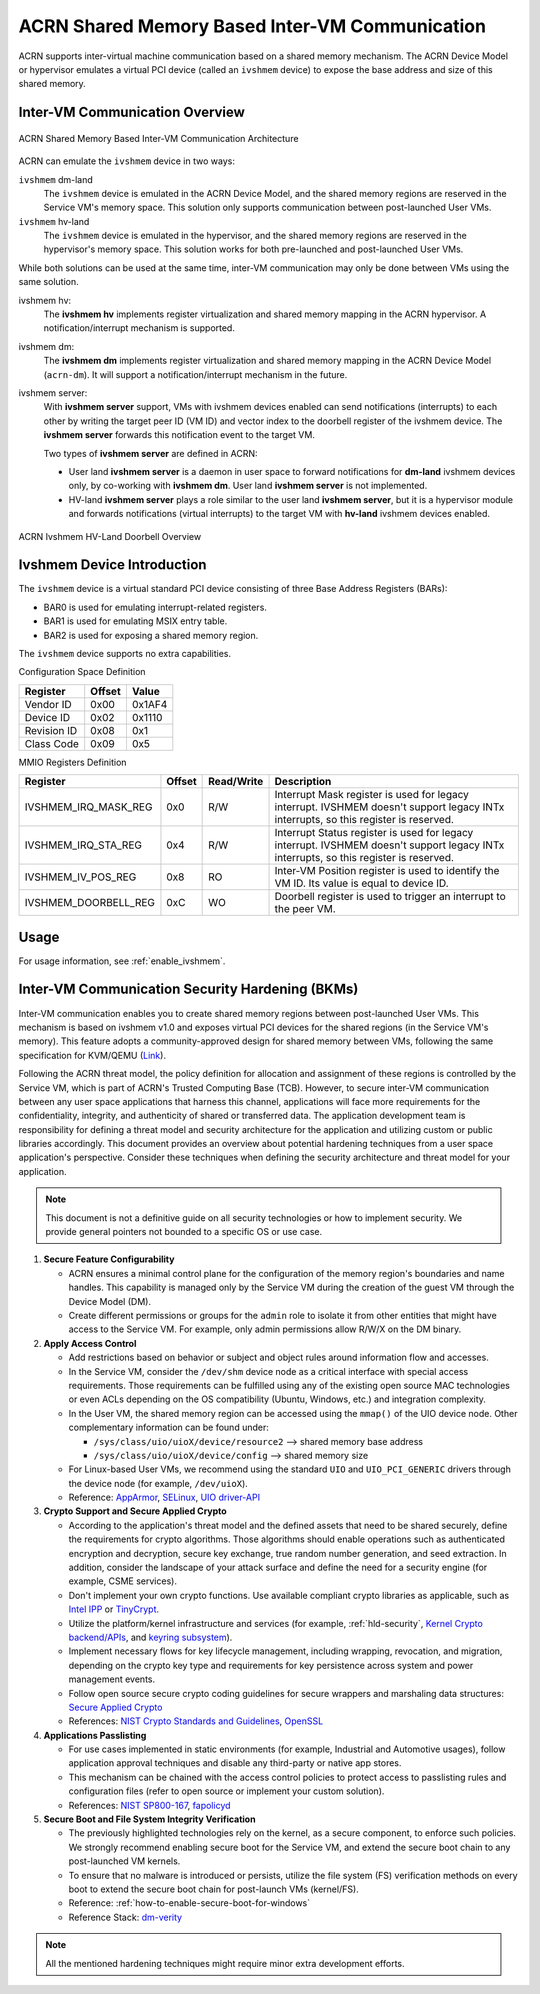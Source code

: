 .. _ivshmem-hld:

ACRN Shared Memory Based Inter-VM Communication
###############################################

ACRN supports inter-virtual machine communication based on a shared
memory mechanism. The ACRN Device Model or hypervisor emulates a virtual
PCI device (called an ``ivshmem`` device) to expose the base address and
size of this shared memory.

Inter-VM Communication Overview
*******************************

.. figure:: images/ivshmem-architecture.png
   :align: center
   :name: ivshmem-architecture-overview

   ACRN Shared Memory Based Inter-VM Communication Architecture

ACRN can emulate the ``ivshmem`` device in two ways:

``ivshmem`` dm-land
   The ``ivshmem`` device is emulated in the ACRN Device Model,
   and the shared memory regions are reserved in the Service VM's
   memory space.  This solution only supports communication between
   post-launched User VMs.

``ivshmem`` hv-land
   The ``ivshmem`` device is emulated in the hypervisor, and the
   shared memory regions are reserved in the hypervisor's
   memory space.  This solution works for both pre-launched and
   post-launched User VMs.

While both solutions can be used at the same time, inter-VM communication
may only be done between VMs using the same solution.

ivshmem hv:
   The **ivshmem hv** implements register virtualization
   and shared memory mapping in the ACRN hypervisor.
   A notification/interrupt mechanism is supported.

ivshmem dm:
   The **ivshmem dm** implements register virtualization
   and shared memory mapping in the ACRN Device Model (``acrn-dm``).
   It will support a notification/interrupt mechanism in the future.

ivshmem server:
   With **ivshmem server** support, VMs with ivshmem devices enabled can send
   notifications (interrupts) to each other by writing the target peer ID (VM
   ID) and vector index to the doorbell register of the ivshmem device. The
   **ivshmem server** forwards this notification event to the target VM.

   Two types of **ivshmem server** are defined in ACRN:

   * User land **ivshmem server** is a daemon in user space to forward
     notifications for **dm-land** ivshmem devices only, by co-working with
     **ivshmem dm**. User land **ivshmem server** is not implemented.

   * HV-land **ivshmem server** plays a role similar to the user land **ivshmem
     server**, but it is a hypervisor module and forwards notifications (virtual
     interrupts) to the target VM with  **hv-land** ivshmem devices enabled.

.. figure:: images/ivshmem-hv-land-doorbell.png
   :align: center
   :name: ivshmem-hv-land-doorbell-overview

   ACRN Ivshmem HV-Land Doorbell Overview

Ivshmem Device Introduction
***************************

The ``ivshmem`` device is a virtual standard PCI device consisting of
three Base Address Registers (BARs):

* BAR0 is used for emulating interrupt-related registers.
* BAR1 is used for emulating MSIX entry table.
* BAR2 is used for exposing a shared memory region.

The ``ivshmem`` device supports no extra capabilities.

Configuration Space Definition

+---------------+----------+----------+
| Register      | Offset   | Value    |
+===============+==========+==========+
| Vendor ID     | 0x00     | 0x1AF4   |
+---------------+----------+----------+
| Device ID     | 0x02     | 0x1110   |
+---------------+----------+----------+
| Revision ID   | 0x08     | 0x1      |
+---------------+----------+----------+
| Class Code    | 0x09     | 0x5      |
+---------------+----------+----------+


MMIO Registers Definition

.. list-table::
   :widths: auto
   :header-rows: 1

   * - Register
     - Offset
     - Read/Write
     - Description
   * - IVSHMEM\_IRQ\_MASK\_REG
     - 0x0
     - R/W
     - Interrupt Mask register is used for legacy interrupt.
       IVSHMEM doesn't support legacy INTx interrupts, so this register
       is reserved.
   * - IVSHMEM\_IRQ\_STA\_REG
     - 0x4
     - R/W
     - Interrupt Status register is used for legacy interrupt.
       IVSHMEM doesn't support legacy INTx interrupts, so this register
       is reserved.
   * - IVSHMEM\_IV\_POS\_REG
     - 0x8
     - RO
     - Inter-VM Position register is used to identify the VM ID.
       Its value is equal to device ID.
   * - IVSHMEM\_DOORBELL\_REG
     - 0xC
     - WO
     - Doorbell register is used to trigger an interrupt to the peer VM.

Usage
*****

For usage information, see :ref:`enable_ivshmem`.

Inter-VM Communication Security Hardening (BKMs)
************************************************

Inter-VM communication enables you to create shared
memory regions between post-launched User VMs.
This mechanism is based on ivshmem v1.0 and exposes virtual PCI devices for the
shared regions (in the Service VM's memory). This feature adopts a
community-approved design for shared memory between VMs, following the same
specification for KVM/QEMU (`Link <https://git.qemu.org/?p=qemu.git;a=blob_plain;f=docs/specs/ivshmem-spec.txt;hb=HEAD>`_).

Following the ACRN threat model, the policy definition for allocation and
assignment of these regions is controlled by the Service VM, which is part of
ACRN's Trusted Computing Base (TCB). However, to secure inter-VM communication
between any user space applications that harness this channel, applications will
face more requirements for the confidentiality, integrity, and authenticity of
shared or transferred data. The application development team is
responsibility for defining a threat model and security architecture for the
application and utilizing custom or public libraries accordingly. This document
provides an overview about potential hardening techniques from a user space
application's perspective. Consider these techniques when defining the security
architecture and threat model for your application.

.. note:: This document is not a definitive guide on all security technologies
   or how to implement security. We provide general pointers not bounded to a
   specific OS or use case.

1. **Secure Feature Configurability**

   - ACRN ensures a minimal control plane for the configuration of the memory
     region's boundaries and name handles. This capability is managed only by
     the Service VM during the creation of the guest VM through the Device Model
     (DM).
   - Create different permissions or groups for the ``admin`` role to isolate it
     from other entities that might have access to the Service VM. For example,
     only admin permissions allow R/W/X on the DM binary.

2. **Apply Access Control**

   - Add restrictions based on behavior or subject and object rules around
     information flow and accesses.
   - In the Service VM, consider the ``/dev/shm`` device node as a critical
     interface with special access requirements. Those requirements can be
     fulfilled using any of the existing open source MAC technologies or even
     ACLs depending on the OS compatibility (Ubuntu, Windows, etc.) and
     integration complexity.
   - In the User VM, the shared memory region can be accessed using the
     ``mmap()`` of the UIO device node. Other complementary information can be
     found under:

     - ``/sys/class/uio/uioX/device/resource2`` --> shared memory base address
     - ``/sys/class/uio/uioX/device/config`` --> shared memory size

   - For Linux-based User VMs, we recommend using the standard ``UIO`` and
     ``UIO_PCI_GENERIC`` drivers through the device node (for example,
     ``/dev/uioX``).
   - Reference: `AppArmor <https://wiki.ubuntuusers.de/AppArmor/>`_, `SELinux
     <https://selinuxproject.org/page/Main_Page>`_, `UIO driver-API
     <https://www.kernel.org/doc/html/v4.12/driver-api/uio-howto.html>`_


3. **Crypto Support and Secure Applied Crypto**

   - According to the application's threat model and the defined assets that
     need to be shared securely, define the requirements for crypto algorithms.
     Those algorithms should enable operations such as authenticated encryption
     and decryption, secure key exchange, true random number generation, and
     seed extraction. In addition, consider the landscape of your attack surface
     and define the need for a security engine (for example, CSME services).
   - Don't implement your own crypto functions. Use available compliant crypto
     libraries as applicable, such as `Intel IPP
     <https://github.com/intel/ipp-crypto>`_ or `TinyCrypt
     <https://01.org/tinycrypt>`_.
   - Utilize the platform/kernel infrastructure and services (for example,
     :ref:`hld-security`, `Kernel Crypto backend/APIs
     <https://www.kernel.org/doc/html/v5.4/crypto/index.html>`_, and `keyring
     subsystem <https://www.man7.org/linux/man-pages/man7/keyrings.7.html>`_).
   - Implement necessary flows for key lifecycle management, including wrapping,
     revocation, and migration, depending on the crypto key type and
     requirements for key persistence across system and power management events.
   - Follow open source secure crypto coding guidelines for secure wrappers and
     marshaling data structures: `Secure Applied Crypto <https://github.com
     veorq/cryptocoding>`_
   - References: `NIST Crypto Standards and Guidelines
     <https://csrc.nist.gov/projects/cryptographic-standards-and-guidelines>`_,
     `OpenSSL <https://www.openssl.org/>`_


4. **Applications Passlisting**

   - For use cases implemented in static environments (for example, Industrial
     and Automotive usages), follow application approval techniques and disable
     any third-party or native app stores.
   - This mechanism can be chained with the access control policies to protect
     access to passlisting rules and configuration files (refer to open source
     or implement your custom solution).
   - References: `NIST SP800-167
     <https://nvlpubs.nist.gov/nistpubs/SpecialPublications/NIST.SP.800-167.pdf>`_,
     `fapolicyd <https://github.com/linux-application-whitelisting/fapolicyd>`_


5. **Secure Boot and File System Integrity Verification**

   - The previously highlighted technologies rely on the kernel, as a secure
     component, to enforce such policies. We strongly recommend enabling secure
     boot for the Service VM, and extend the secure boot chain to any
     post-launched VM kernels.
   - To ensure that no malware is introduced or persists, utilize the file
     system (FS) verification methods on every boot to extend the secure boot
     chain for post-launch VMs (kernel/FS).
   - Reference: :ref:`how-to-enable-secure-boot-for-windows`
   - Reference Stack:  `dm-verity
     <https://www.kernel.org/doc/html/latest/admin-guide/device-mapper/verity.html>`_

.. note:: All the mentioned hardening techniques might require minor extra
   development efforts.
